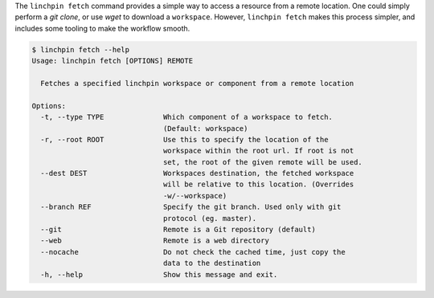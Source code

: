 The ``linchpin fetch`` command provides a simple way to access a resource from
a remote location. One could simply perform a `git clone`, or use `wget` to
download a ``workspace``. However, ``linchpin fetch`` makes this process
simpler, and includes some tooling to make the workflow smooth.

.. code-block:: bash

    $ linchpin fetch --help
    Usage: linchpin fetch [OPTIONS] REMOTE

      Fetches a specified linchpin workspace or component from a remote location

    Options:
      -t, --type TYPE              Which component of a workspace to fetch.
                                   (Default: workspace)
      -r, --root ROOT              Use this to specify the location of the
                                   workspace within the root url. If root is not
                                   set, the root of the given remote will be used.
      --dest DEST                  Workspaces destination, the fetched workspace
                                   will be relative to this location. (Overrides
                                   -w/--workspace)
      --branch REF                 Specify the git branch. Used only with git
                                   protocol (eg. master).
      --git                        Remote is a Git repository (default)
      --web                        Remote is a web directory
      --nocache                    Do not check the cached time, just copy the
                                   data to the destination
      -h, --help                   Show this message and exit.
